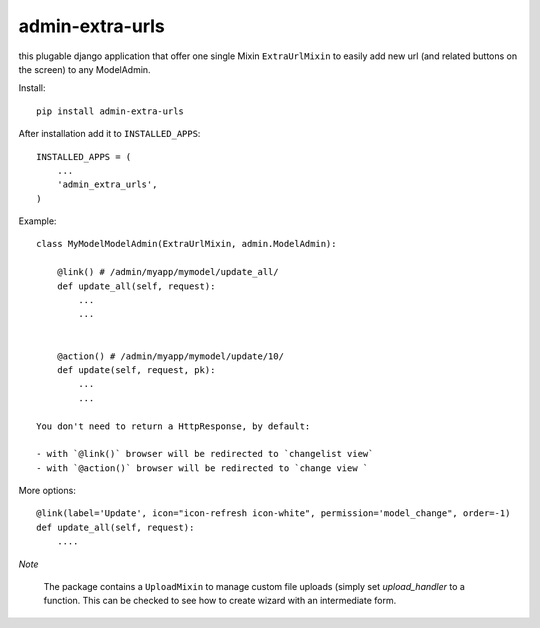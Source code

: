 admin-extra-urls
================

this plugable django application that offer one single Mixin ``ExtraUrlMixin``
to easily add new url (and related buttons on the screen) to any ModelAdmin.

Install::

    pip install admin-extra-urls

After installation add it to ``INSTALLED_APPS``::

   INSTALLED_APPS = (
       ...
       'admin_extra_urls',
   )

Example::

    class MyModelModelAdmin(ExtraUrlMixin, admin.ModelAdmin):

        @link() # /admin/myapp/mymodel/update_all/
        def update_all(self, request):
            ...
            ...


        @action() # /admin/myapp/mymodel/update/10/
        def update(self, request, pk):
            ...
            ...

    You don't need to return a HttpResponse, by default:

    - with `@link()` browser will be redirected to `changelist view`
    - with `@action()` browser will be redirected to `change view `


More options::


        @link(label='Update', icon="icon-refresh icon-white", permission='model_change", order=-1)
        def update_all(self, request):
            ....


*Note*

    The package contains a ``UploadMixin`` to manage custom file uploads
    (simply set `upload_handler` to a function.
    This can be checked to see how to create wizard with an intermediate form.
